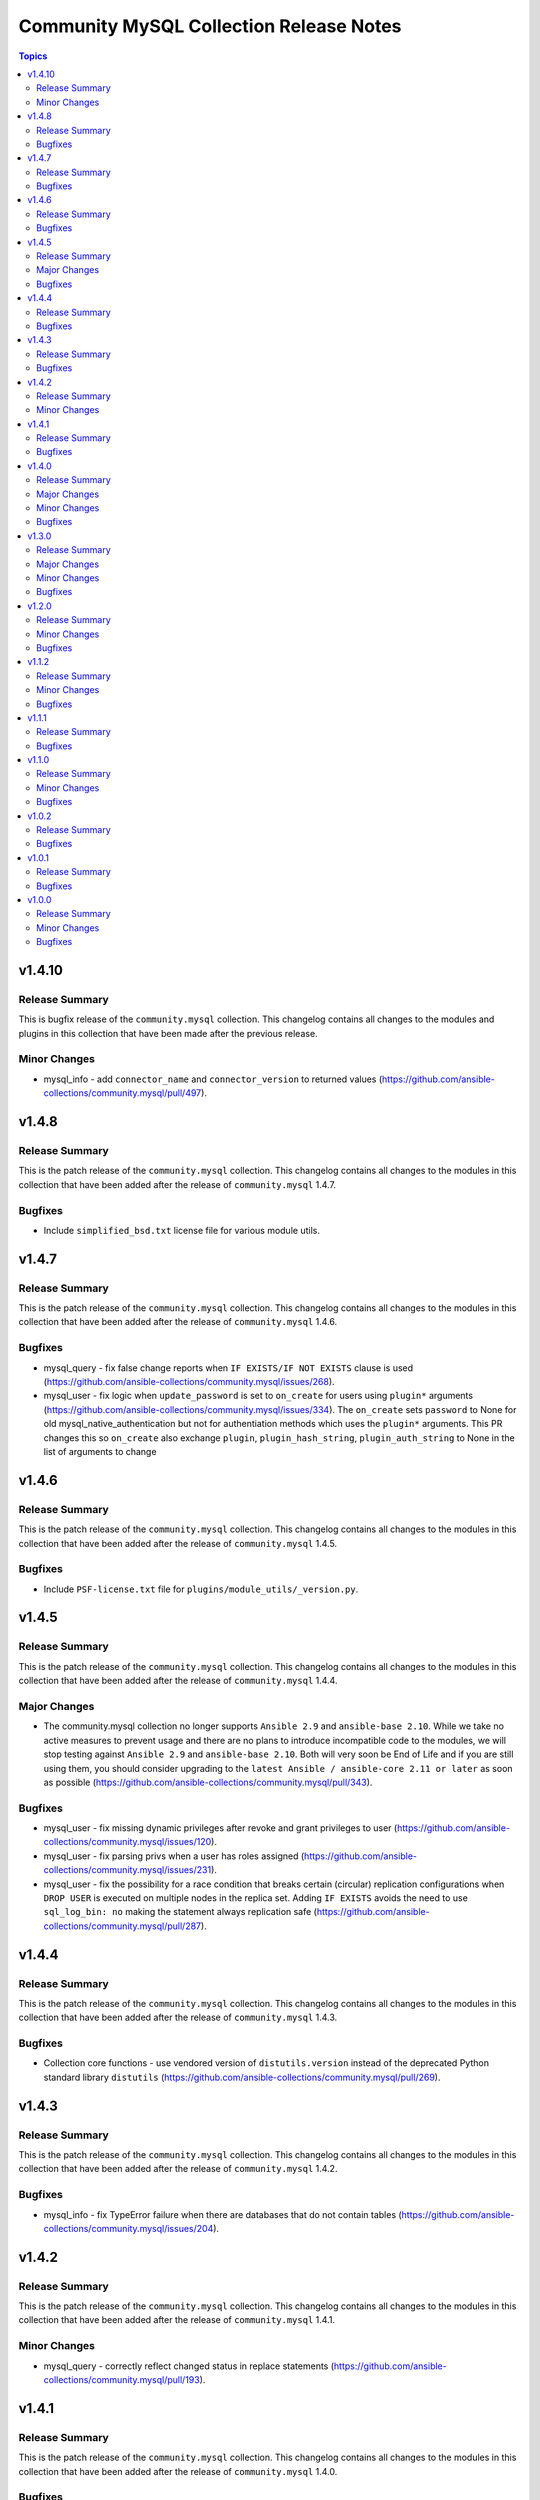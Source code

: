 ========================================
Community MySQL Collection Release Notes
========================================

.. contents:: Topics


v1.4.10
=======

Release Summary
---------------

This is bugfix release of the ``community.mysql`` collection.
This changelog contains all changes to the modules and plugins in this collection
that have been made after the previous release.

Minor Changes
-------------

- mysql_info - add ``connector_name`` and ``connector_version`` to returned values (https://github.com/ansible-collections/community.mysql/pull/497).

v1.4.8
======

Release Summary
---------------

This is the patch release of the ``community.mysql`` collection.
This changelog contains all changes to the modules in this collection that
have been added after the release of ``community.mysql`` 1.4.7.

Bugfixes
--------

- Include ``simplified_bsd.txt`` license file for various module utils.

v1.4.7
======

Release Summary
---------------

This is the patch release of the ``community.mysql`` collection.
This changelog contains all changes to the modules in this collection that
have been added after the release of ``community.mysql`` 1.4.6.

Bugfixes
--------

- mysql_query - fix false change reports when ``IF EXISTS/IF NOT EXISTS`` clause is used (https://github.com/ansible-collections/community.mysql/issues/268).
- mysql_user - fix logic when ``update_password`` is set to ``on_create`` for users using ``plugin*`` arguments (https://github.com/ansible-collections/community.mysql/issues/334). The ``on_create`` sets ``password`` to None for old mysql_native_authentication but not for authentiation methods which uses the ``plugin*`` arguments. This PR changes this so ``on_create`` also exchange ``plugin``, ``plugin_hash_string``, ``plugin_auth_string`` to None in the list of arguments to change

v1.4.6
======

Release Summary
---------------

This is the patch release of the ``community.mysql`` collection.
This changelog contains all changes to the modules in this collection that
have been added after the release of ``community.mysql`` 1.4.5.

Bugfixes
--------

- Include ``PSF-license.txt`` file for ``plugins/module_utils/_version.py``.

v1.4.5
======

Release Summary
---------------

This is the patch release of the ``community.mysql`` collection.
This changelog contains all changes to the modules in this collection that
have been added after the release of ``community.mysql`` 1.4.4.

Major Changes
-------------

- The community.mysql collection no longer supports ``Ansible 2.9`` and ``ansible-base 2.10``. While we take no active measures to prevent usage and there are no plans to introduce incompatible code to the modules, we will stop testing against ``Ansible 2.9`` and ``ansible-base 2.10``. Both will very soon be End of Life and if you are still using them, you should consider upgrading to the ``latest Ansible / ansible-core 2.11 or later`` as soon as possible (https://github.com/ansible-collections/community.mysql/pull/343).

Bugfixes
--------

- mysql_user - fix missing dynamic privileges after revoke and grant privileges to user (https://github.com/ansible-collections/community.mysql/issues/120).
- mysql_user - fix parsing privs when a user has roles assigned (https://github.com/ansible-collections/community.mysql/issues/231).
- mysql_user - fix the possibility for a race condition that breaks certain (circular) replication configurations when ``DROP USER`` is executed on multiple nodes in the replica set. Adding ``IF EXISTS`` avoids the need to use ``sql_log_bin: no`` making the statement always replication safe (https://github.com/ansible-collections/community.mysql/pull/287).

v1.4.4
======

Release Summary
---------------

This is the patch release of the ``community.mysql`` collection.
This changelog contains all changes to the modules in this collection that
have been added after the release of ``community.mysql`` 1.4.3.

Bugfixes
--------

- Collection core functions - use vendored version of ``distutils.version`` instead of the deprecated Python standard library ``distutils`` (https://github.com/ansible-collections/community.mysql/pull/269).

v1.4.3
======

Release Summary
---------------

This is the patch release of the ``community.mysql`` collection.
This changelog contains all changes to the modules in this collection that
have been added after the release of ``community.mysql`` 1.4.2.

Bugfixes
--------

- mysql_info - fix TypeError failure when there are databases that do not contain tables (https://github.com/ansible-collections/community.mysql/issues/204).

v1.4.2
======

Release Summary
---------------

This is the patch release of the ``community.mysql`` collection.
This changelog contains all changes to the modules in this collection that
have been added after the release of ``community.mysql`` 1.4.1.

Minor Changes
-------------

- mysql_query - correctly reflect changed status in replace statements (https://github.com/ansible-collections/community.mysql/pull/193).

v1.4.1
======

Release Summary
---------------

This is the patch release of the ``community.mysql`` collection.
This changelog contains all changes to the modules in this collection
that have been added after the release of ``community.mysql`` 1.4.0.

Bugfixes
--------

- mysql - revert changes of connector arguments made in pull request 116 causing the invalid keyword argument error (https://github.com/ansible-collections/community.mysql/pull/116).

v1.4.0
======

Release Summary
---------------

This is the minor release of the ``community.mysql`` collection.
This changelog contains all changes to the modules in this collection
that have been added after the release of ``community.mysql`` 1.3.0.'

Major Changes
-------------

- mysql_user - the ``REQUIRESSL`` is an alias for the ``ssl`` key in the ``tls_requires`` option in ``community.mysql`` 2.0.0 and support will be dropped altogether in ``community.mysql`` 3.0.0 (https://github.com/ansible-collections/community.mysql/issues/121).

Minor Changes
-------------

- mysql module utils - change deprecated connection parameters ``passwd`` and ``db`` to ``password`` and ``database`` (https://github.com/ansible-collections/community.mysql/pull/116).
- mysql_collection - introduce codebabse split to handle divergences between MySQL and MariaDB (https://github.com/ansible-collections/community.mysql/pull/103).
- mysql_info - add `version.full` and `version.suffix` return values (https://github.com/ansible-collections/community.mysql/issues/114).
- mysql_user - deprecate the ``REQUIRESSL`` privilege (https://github.com/ansible-collections/community.mysql/issues/101).

Bugfixes
--------

- mysql_user - add support for ``REPLICA MONITOR`` privilege (https://github.com/ansible-collections/community.mysql/issues/105).

v1.3.0
======

Release Summary
---------------

This is the minor release of the ``community.mysql`` collection.
This changelog contains all changes to the modules in this collection
that have been added after the release of ``community.mysql`` 1.2.0.

Major Changes
-------------

- mysql_replication - the mode options values ``getslave``, ``startslave``, ``stopslave``, ``resetslave``, ``resetslaveall` and the master_use_gtid option ``slave_pos`` are deprecated (see the alternative values) and will be removed in ``community.mysql`` 3.0.0 (https://github.com/ansible-collections/community.mysql/pull/97).
- mysql_replication - the word ``SLAVE`` in messages returned by the module will be changed to ``REPLICA`` in ``community.mysql`` 2.0.0 (https://github.com/ansible-collections/community.mysql/issues/98).

Minor Changes
-------------

- mysql_replication - deprecate offending terminology, add alternative choices to the ``mode`` option (https://github.com/ansible-collections/community.mysql/issues/78).

Bugfixes
--------

- mysql_user - fix handling of INSERT, UPDATE, REFERENCES on columns (https://github.com/ansible-collections/community.mysql/issues/106).
- mysql_user - the module is not idempotent when SELECT on columns granted (https://github.com/ansible-collections/community.mysql/issues/99).

v1.2.0
======

Release Summary
---------------

This is the minor release of the ``community.mysql`` collection.
This changelog contains all changes to the modules in this collection
that have been added after the release of ``community.mysql`` 1.1.2.

Minor Changes
-------------

- mysql_user - refactor to reduce cursor.execute() calls in preparation for adding query logging (https://github.com/ansible-collections/community.mysql/pull/76).

Bugfixes
--------

- mysql_user - add ``SHOW_ROUTINE`` privilege support (https://github.com/ansible-collections/community.mysql/issues/86).
- mysql_user - fixed creating user with encrypted password in MySQL 8.0 (https://github.com/ansible-collections/community.mysql/pull/79).

v1.1.2
======

Release Summary
---------------

This is the patch release of the ``community.mysql`` collection.
This changelog contains all changes to the modules in this collection that
have been added after the release of ``community.mysql`` 1.1.1.

Minor Changes
-------------

- mysql_query - simple refactoring of query type check (https://github.com/ansible-collections/community.mysql/pull/58).
- mysql_user - simple refactoring of priv type check (https://github.com/ansible-collections/community.mysql/pull/58).

Bugfixes
--------

- mysql_db - fix false warning related to ``unsafe_login_password`` option (https://github.com/ansible-collections/community.mysql/issues/33).
- mysql_replication - fix crashes of mariadb >= 10.5.1 and mysql >= 8.0.22 caused by using deprecated terminology (https://github.com/ansible-collections/community.mysql/issues/70).
- mysql_user - fixed change detection when using append_privs (https://github.com/ansible-collections/community.mysql/pull/72).

v1.1.1
======

Release Summary
---------------

This is the patch release of the ``community.mysql`` collection.
This changelog contains all changes to the modules in this collection that
have been added after the release of ``community.mysql`` 1.1.0.


Bugfixes
--------

- mysql_query - fix failing when single-row query contains commas (https://github.com/ansible-collections/community.mysql/issues/51).

v1.1.0
======

Release Summary
---------------

This is the minor release of the ``community.mysql`` collection.
This changelog contains all changes to the modules in this collection that have been added after the release of ``community.mysql`` 1.0.2.


Minor Changes
-------------

- mysql modules - add the ``check_hostname`` option (https://github.com/ansible-collections/community.mysql/issues/28).
- mysql modules - patch the ``Connection`` class to add a destructor that ensures connections to the server are explicitly closed (https://github.com/ansible-collections/community.mysql/pull/44).

Bugfixes
--------

- mysql modules - fix crash when ``!includedir`` option is in config file (https://github.com/ansible-collections/community.mysql/issues/46).

v1.0.2
======

Release Summary
---------------

This is the patch release of the ``community.mysql`` collection.
This changelog contains all changes to the modules in this collection that have been added after the release of ``community.mysql`` 1.0.1.


Bugfixes
--------

- mysql_user - fix module's crash when modifying a user with ``host_all`` (https://github.com/ansible-collections/community.mysql/issues/39).

v1.0.1
======

Release Summary
---------------

This is the patch release of the ``community.mysql`` collection.
This changelog contains all changes to the modules in this collection that have been added after the release of ``community.mysql`` 1.0.0.


Bugfixes
--------

- mysql_db - fix false warning related to ``unsafe_login_password`` option (https://github.com/ansible-collections/community.mysql/issues/33).
- mysql_user - added tests to verify that TLS requirements are removed with an empty ``tls_requires`` option (https://github.com/ansible-collections/community.mysql/issues/20).
- mysql_user - correct procedure to check existing TLS requirements (https://github.com/ansible-collections/community.mysql/pull/26).
- mysql_user - minor syntax fixes (https://github.com/ansible-collections/community.mysql/pull/26).

v1.0.0
======

Release Summary
---------------

This is the first proper release of the ``community.mysql`` collection.
This changelog contains all changes to the modules in this collection that were added after the release of Ansible 2.9.0.


Minor Changes
-------------

- mysql_db - add ``master_data`` parameter (https://github.com/ansible/ansible/pull/66048).
- mysql_db - add ``skip_lock_tables`` option (https://github.com/ansible/ansible/pull/66688).
- mysql_db - add the ``check_implicit_admin`` parameter (https://github.com/ansible/ansible/issues/24418).
- mysql_db - add the ``dump_extra_args`` parameter (https://github.com/ansible/ansible/pull/67747).
- mysql_db - add the ``executed_commands`` returned value (https://github.com/ansible/ansible/pull/65498).
- mysql_db - add the ``force`` parameter (https://github.com/ansible/ansible/pull/65547).
- mysql_db - add the ``restrict_config_file`` parameter (https://github.com/ansible/ansible/issues/34488).
- mysql_db - add the ``unsafe_login_password`` parameter (https://github.com/ansible/ansible/issues/63955).
- mysql_db - add the ``use_shell`` parameter (https://github.com/ansible/ansible/issues/20196).
- mysql_info - add ``exclude_fields`` parameter (https://github.com/ansible/ansible/issues/63319).
- mysql_info - add ``global_status`` filter parameter option and return (https://github.com/ansible/ansible/pull/63189).
- mysql_info - add ``return_empty_dbs`` parameter to list empty databases (https://github.com/ansible/ansible/issues/65727).
- mysql_replication - add ``channel`` parameter (https://github.com/ansible/ansible/issues/29311).
- mysql_replication - add ``connection_name`` parameter (https://github.com/ansible/ansible/issues/46243).
- mysql_replication - add ``fail_on_error`` parameter (https://github.com/ansible/ansible/pull/66252).
- mysql_replication - add ``master_delay`` parameter (https://github.com/ansible/ansible/issues/51326).
- mysql_replication - add ``master_use_gtid`` parameter (https://github.com/ansible/ansible/pull/62648).
- mysql_replication - add ``queries`` return value (https://github.com/ansible/ansible/pull/63036).
- mysql_replication - add support of ``resetmaster`` choice to ``mode`` parameter (https://github.com/ansible/ansible/issues/42870).
- mysql_user - ``priv`` parameter can be string or dictionary (https://github.com/ansible/ansible/issues/57533).
- mysql_user - add TLS REQUIRES parameters (https://github.com/ansible-collections/community.mysql/pull/9).
- mysql_user - add ``plugin_auth_string`` parameter (https://github.com/ansible/ansible/pull/44267).
- mysql_user - add ``plugin_hash_string`` parameter (https://github.com/ansible/ansible/pull/44267).
- mysql_user - add ``plugin`` parameter (https://github.com/ansible/ansible/pull/44267).
- mysql_user - add the resource_limits parameter (https://github.com/ansible-collections/community.general/issues/133).
- mysql_variables - add ``mode`` parameter (https://github.com/ansible/ansible/issues/60119).

Bugfixes
--------

- mysql - dont mask ``mysql_connect`` function errors from modules (https://github.com/ansible/ansible/issues/64560).
- mysql_db - fix Broken pipe error appearance when state is import and the target file is compressed (https://github.com/ansible/ansible/issues/20196).
- mysql_db - fix bug in the ``db_import`` function introduced by https://github.com/ansible/ansible/pull/56721 (https://github.com/ansible/ansible/issues/65351).
- mysql_info - add parameter for __collect to get only what are wanted (https://github.com/ansible-collections/community.general/pull/136).
- mysql_replication - allow to pass empty values to parameters (https://github.com/ansible/ansible/issues/23976).
- mysql_user - Fix idempotence when long grant lists are used (https://github.com/ansible/ansible/issues/68044)
- mysql_user - Remove false positive ``no_log`` warning for ``update_password`` option
- mysql_user - add ``INVOKE LAMBDA`` privilege support (https://github.com/ansible-collections/community.general/issues/283).
- mysql_user - add missed privileges to support (https://github.com/ansible-collections/community.general/issues/617).
- mysql_user - fix ``host_all`` arguments conversion string formatting error (https://github.com/ansible/ansible/issues/29644).
- mysql_user - fix overriding password to the same (https://github.com/ansible-collections/community.general/issues/543).
- mysql_user - fix support privileges with underscore (https://github.com/ansible/ansible/issues/66974).
- mysql_user - fix the error No database selected (https://github.com/ansible/ansible/issues/68070).
- mysql_user - make sure current_pass_hash is a string before using it in comparison (https://github.com/ansible/ansible/issues/60567).
- mysql_variable - fix the module doesn't support variables name with dot (https://github.com/ansible/ansible/issues/54239).

